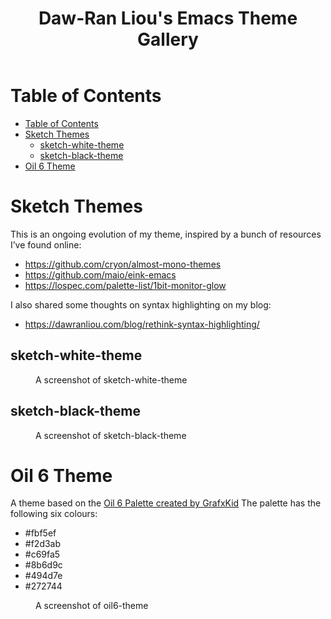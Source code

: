 #+TITLE: Daw-Ran Liou's Emacs Theme Gallery

* Table of Contents
:PROPERTIES:
:TOC:      :include all
:END:
:CONTENTS:
- [[#table-of-contents][Table of Contents]]
- [[#sketch-themes][Sketch Themes]]
  - [[#sketch-white-theme][sketch-white-theme]]
  - [[#sketch-black-theme][sketch-black-theme]]
- [[#oil-6-theme][Oil 6 Theme]]
:END:

* Sketch Themes

This is an ongoing evolution of my theme, inspired by a bunch of resources I’ve
found online:

- https://github.com/cryon/almost-mono-themes
- https://github.com/maio/eink-emacs
- https://lospec.com/palette-list/1bit-monitor-glow

I also shared some thoughts on syntax highlighting on my blog:

- https://dawranliou.com/blog/rethink-syntax-highlighting/

** sketch-white-theme

#+CAPTION: A screenshot of sketch-white-theme
[[./screenshots/sketch-white-theme.png]]

** sketch-black-theme

#+CAPTION: A screenshot of sketch-black-theme
[[./screenshots/sketch-black-theme-on-white.png]]

* Oil 6 Theme

A theme based on the [[https://lospec.com/palette-list/oil-6][Oil 6 Palette created by GrafxKid]] The palette has the
following six colours:

- #fbf5ef
- #f2d3ab
- #c69fa5
- #8b6d9c
- #494d7e
- #272744

#+CAPTION: A screenshot of oil6-theme
[[file:screenshots/oil6-theme.png]]
